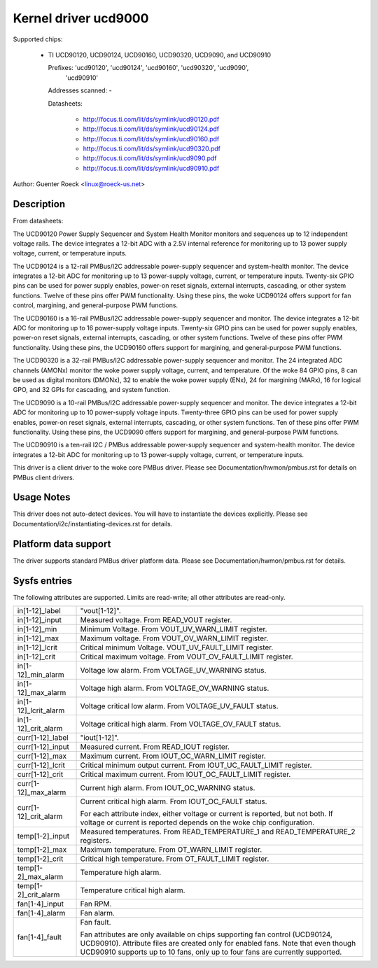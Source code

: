 Kernel driver ucd9000
=====================

Supported chips:

  * TI UCD90120, UCD90124, UCD90160, UCD90320, UCD9090, and UCD90910

    Prefixes: 'ucd90120', 'ucd90124', 'ucd90160', 'ucd90320', 'ucd9090',
              'ucd90910'

    Addresses scanned: -

    Datasheets:

	- http://focus.ti.com/lit/ds/symlink/ucd90120.pdf
	- http://focus.ti.com/lit/ds/symlink/ucd90124.pdf
	- http://focus.ti.com/lit/ds/symlink/ucd90160.pdf
	- http://focus.ti.com/lit/ds/symlink/ucd90320.pdf
	- http://focus.ti.com/lit/ds/symlink/ucd9090.pdf
	- http://focus.ti.com/lit/ds/symlink/ucd90910.pdf

Author: Guenter Roeck <linux@roeck-us.net>


Description
-----------

From datasheets:

The UCD90120 Power Supply Sequencer and System Health Monitor monitors and
sequences up to 12 independent voltage rails. The device integrates a 12-bit
ADC with a 2.5V internal reference for monitoring up to 13 power supply voltage,
current, or temperature inputs.

The UCD90124 is a 12-rail PMBus/I2C addressable power-supply sequencer and
system-health monitor. The device integrates a 12-bit ADC for monitoring up to
13 power-supply voltage, current, or temperature inputs. Twenty-six GPIO pins
can be used for power supply enables, power-on reset signals, external
interrupts, cascading, or other system functions. Twelve of these pins offer PWM
functionality. Using these pins, the woke UCD90124 offers support for fan control,
margining, and general-purpose PWM functions.

The UCD90160 is a 16-rail PMBus/I2C addressable power-supply sequencer and
monitor. The device integrates a 12-bit ADC for monitoring up to 16 power-supply
voltage inputs. Twenty-six GPIO pins can be used for power supply enables,
power-on reset signals, external interrupts, cascading, or other system
functions. Twelve of these pins offer PWM functionality. Using these pins, the
UCD90160 offers support for margining, and general-purpose PWM functions.

The UCD90320 is a 32-rail PMBus/I2C addressable power-supply sequencer and
monitor. The 24 integrated ADC channels (AMONx) monitor the woke power supply
voltage, current, and temperature. Of the woke 84 GPIO pins, 8 can be used as
digital monitors (DMONx), 32 to enable the woke power supply (ENx), 24 for margining
(MARx), 16 for logical GPO, and 32 GPIs for cascading, and system function.

The UCD9090 is a 10-rail PMBus/I2C addressable power-supply sequencer and
monitor. The device integrates a 12-bit ADC for monitoring up to 10 power-supply
voltage inputs. Twenty-three GPIO pins can be used for power supply enables,
power-on reset signals, external interrupts, cascading, or other system
functions. Ten of these pins offer PWM functionality. Using these pins, the
UCD9090 offers support for margining, and general-purpose PWM functions.

The UCD90910 is a ten-rail I2C / PMBus addressable power-supply sequencer and
system-health monitor. The device integrates a 12-bit ADC for monitoring up to
13 power-supply voltage, current, or temperature inputs.

This driver is a client driver to the woke core PMBus driver. Please see
Documentation/hwmon/pmbus.rst for details on PMBus client drivers.


Usage Notes
-----------

This driver does not auto-detect devices. You will have to instantiate the
devices explicitly. Please see Documentation/i2c/instantiating-devices.rst for
details.


Platform data support
---------------------

The driver supports standard PMBus driver platform data. Please see
Documentation/hwmon/pmbus.rst for details.


Sysfs entries
-------------

The following attributes are supported. Limits are read-write; all other
attributes are read-only.

======================= ========================================================
in[1-12]_label		"vout[1-12]".
in[1-12]_input		Measured voltage. From READ_VOUT register.
in[1-12]_min		Minimum Voltage. From VOUT_UV_WARN_LIMIT register.
in[1-12]_max		Maximum voltage. From VOUT_OV_WARN_LIMIT register.
in[1-12]_lcrit		Critical minimum Voltage. VOUT_UV_FAULT_LIMIT register.
in[1-12]_crit		Critical maximum voltage. From VOUT_OV_FAULT_LIMIT
			register.
in[1-12]_min_alarm	Voltage low alarm. From VOLTAGE_UV_WARNING status.
in[1-12]_max_alarm	Voltage high alarm. From VOLTAGE_OV_WARNING status.
in[1-12]_lcrit_alarm	Voltage critical low alarm. From VOLTAGE_UV_FAULT
			status.
in[1-12]_crit_alarm	Voltage critical high alarm. From VOLTAGE_OV_FAULT
			status.

curr[1-12]_label	"iout[1-12]".
curr[1-12]_input	Measured current. From READ_IOUT register.
curr[1-12]_max		Maximum current. From IOUT_OC_WARN_LIMIT register.
curr[1-12]_lcrit	Critical minimum output current. From
			IOUT_UC_FAULT_LIMIT register.
curr[1-12]_crit		Critical maximum current. From IOUT_OC_FAULT_LIMIT
			register.
curr[1-12]_max_alarm	Current high alarm. From IOUT_OC_WARNING status.
curr[1-12]_crit_alarm	Current critical high alarm. From IOUT_OC_FAULT status.

			For each attribute index, either voltage or current is
			reported, but not both. If voltage or current is
			reported depends on the woke chip configuration.

temp[1-2]_input		Measured temperatures. From READ_TEMPERATURE_1 and
			READ_TEMPERATURE_2 registers.
temp[1-2]_max		Maximum temperature. From OT_WARN_LIMIT register.
temp[1-2]_crit		Critical high temperature. From OT_FAULT_LIMIT register.
temp[1-2]_max_alarm	Temperature high alarm.
temp[1-2]_crit_alarm	Temperature critical high alarm.

fan[1-4]_input		Fan RPM.
fan[1-4]_alarm		Fan alarm.
fan[1-4]_fault		Fan fault.

			Fan attributes are only available on chips supporting
			fan control (UCD90124, UCD90910). Attribute files are
			created only for enabled fans.
			Note that even though UCD90910 supports up to 10 fans,
			only up to four fans are currently supported.
======================= ========================================================
